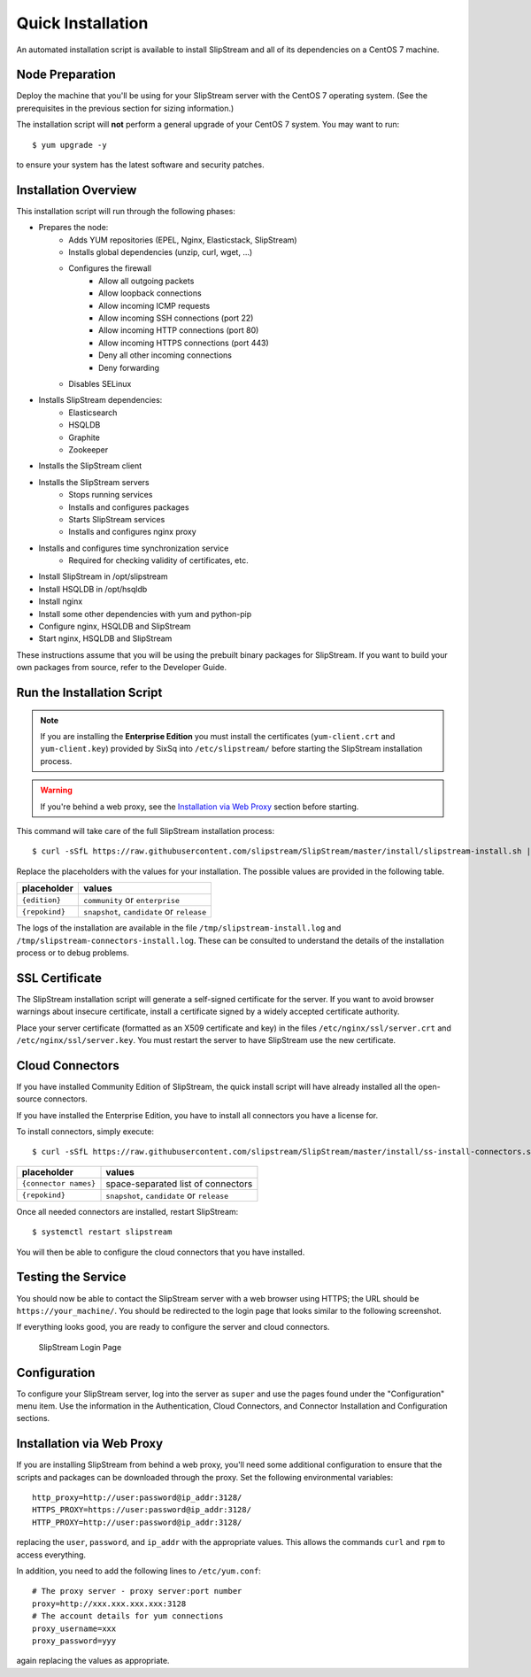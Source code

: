 Quick Installation
==================

An automated installation script is available to install SlipStream and
all of its dependencies on a CentOS 7 machine.

Node Preparation
----------------

Deploy the machine that you'll be using for your SlipStream server
with the CentOS 7 operating system.  (See the prerequisites in the
previous section for sizing information.)

The installation script will **not** perform a general upgrade of your
CentOS 7 system. You may want to run::

  $ yum upgrade -y

to ensure your system has the latest software and security patches.


Installation Overview
---------------------

This installation script will run through the following phases:

- Prepares the node:
   - Adds YUM repositories (EPEL, Nginx, Elasticstack, SlipStream)
   - Installs global dependencies (unzip, curl, wget, ...)
   - Configures the firewall
      - Allow all outgoing packets
      - Allow loopback connections
      - Allow incoming ICMP requests
      - Allow incoming SSH connections (port 22)
      - Allow incoming HTTP connections (port 80)
      - Allow incoming HTTPS connections (port 443)
      - Deny all other incoming connections
      - Deny forwarding
   - Disables SELinux

- Installs SlipStream dependencies:
   - Elasticsearch
   - HSQLDB
   - Graphite
   - Zookeeper

- Installs the SlipStream client

- Installs the SlipStream servers
   - Stops running services
   - Installs and configures packages
   - Starts SlipStream services
   - Installs and configures nginx proxy
    
- Installs and configures time synchronization service
   - Required for checking validity of certificates, etc.
- Install SlipStream in /opt/slipstream
- Install HSQLDB in /opt/hsqldb
- Install nginx
- Install some other dependencies with yum and python-pip
- Configure nginx, HSQLDB and SlipStream
- Start nginx, HSQLDB and SlipStream

These instructions assume that you will be using the prebuilt binary
packages for SlipStream. If you want to build your own packages from
source, refer to the Developer Guide.

Run the Installation Script
---------------------------

.. note::

   If you are installing the **Enterprise Edition** you must install
   the certificates (``yum-client.crt`` and ``yum-client.key``)
   provided by SixSq into ``/etc/slipstream/`` before starting the
   SlipStream installation process.

.. warning::

    If you're behind a web proxy, see the `Installation via Web
    Proxy <#proxy_section>`__ section before starting.

This command will take care of the full SlipStream installation process::

    $ curl -sSfL https://raw.githubusercontent.com/slipstream/SlipStream/master/install/slipstream-install.sh | bash -s {edition} {repokind}

Replace the placeholders with the values for your installation.  The
possible values are provided in the following table.

+----------------+--------------------------------------------+
+ placeholder    + values                                     +
+================+============================================+
+ ``{edition}``  + ``community`` or ``enterprise``            +
+----------------+--------------------------------------------+
+ ``{repokind}`` + ``snapshot``, ``candidate`` or ``release`` +
+----------------+--------------------------------------------+

The logs of the installation are available in the file
``/tmp/slipstream-install.log`` and
``/tmp/slipstream-connectors-install.log``.  These can be consulted to
understand the details of the installation process or to debug
problems.

SSL Certificate
---------------

The SlipStream installation script will generate a self-signed
certificate for the server. If you want to avoid browser warnings
about insecure certificate, install a certificate signed by a widely
accepted certificate authority.

Place your server certificate (formatted as an X509 certificate and
key) in the files ``/etc/nginx/ssl/server.crt`` and
``/etc/nginx/ssl/server.key``.  You must restart the server to have
SlipStream use the new certificate.

Cloud Connectors
----------------

If you have installed Community Edition of SlipStream, the quick
install script will have already installed all the open-source
connectors.

If you have installed the Enterprise Edition, you have to install all
connectors you have a license for.

To install connectors, simply execute::

    $ curl -sSfL https://raw.githubusercontent.com/slipstream/SlipStream/master/install/ss-install-connectors.sh | bash -s -- -r {repokind} {connector names}

+------------------------+--------------------------------------------+
+ placeholder            + values                                     +
+========================+============================================+
+ ``{connector names}``  + space-separated list of connectors         +
+------------------------+--------------------------------------------+
+ ``{repokind}``         + ``snapshot``, ``candidate`` or ``release`` +
+------------------------+--------------------------------------------+

Once all needed connectors are installed, restart SlipStream::

    $ systemctl restart slipstream

You will then be able to configure the cloud connectors that you have
installed.

Testing the Service
-------------------

You should now be able to contact the SlipStream server with a web
browser using HTTPS; the URL should be ``https://your_machine/``. You
should be redirected to the login page that looks similar to the
following screenshot.

If everything looks good, you are ready to configure the server and
cloud connectors.

.. figure:: images/screenshot-login.png
   :alt: SlipStream Login Page

   SlipStream Login Page

Configuration
-------------

To configure your SlipStream server, log into the server as ``super``
and use the pages found under the "Configuration" menu item.  Use the
information in the Authentication, Cloud Connectors, and Connector
Installation and Configuration sections.

Installation via Web Proxy
--------------------------

If you are installing SlipStream from behind a web proxy, you'll need
some additional configuration to ensure that the scripts and packages
can be downloaded through the proxy. Set the following environmental
variables::

    http_proxy=http://user:password@ip_addr:3128/
    HTTPS_PROXY=https://user:password@ip_addr:3128/
    HTTP_PROXY=http://user:password@ip_addr:3128/

replacing the ``user``, ``password``, and ``ip_addr`` with the
appropriate values. This allows the commands ``curl`` and ``rpm`` to
access everything.

In addition, you need to add the following lines to ``/etc/yum.conf``::

    # The proxy server - proxy server:port number
    proxy=http://xxx.xxx.xxx.xxx:3128
    # The account details for yum connections
    proxy_username=xxx
    proxy_password=yyy

again replacing the values as appropriate.
